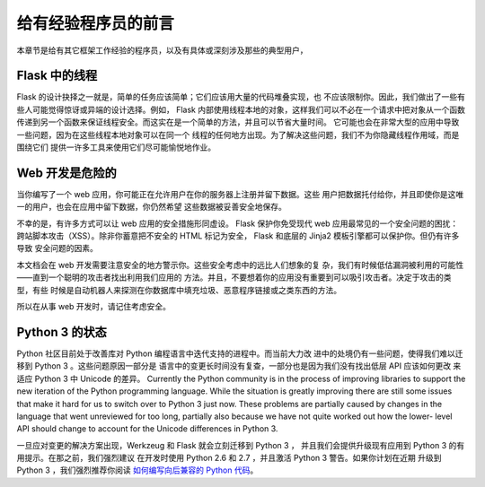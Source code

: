 .. _advanced_foreword:

给有经验程序员的前言
====================================

本章节是给有其它框架工作经验的程序员，以及有具体或深刻涉及那些的典型用户，

.. _thread-in-flask:

Flask 中的线程
----------------

Flask 的设计抉择之一就是，简单的任务应该简单；它们应该用大量的代码堆叠实现，也
不应该限制你。因此，我们做出了一些有些人可能觉得惊讶或异端的设计选择。例如，
Flask 内部使用线程本地的对象，这样我们可以不必在一个请求中把对象从一个函数
传递到另一个函数来保证线程安全。而这实在是一个简单的方法，并且可以节省大量时间。
它可能也会在非常大型的应用中导致一些问题，因为在这些线程本地对象可以在同一个
线程的任何地方出现。为了解决这些问题，我们不为你隐藏线程作用域，而是围绕它们
提供一许多工具来使用它们尽可能愉悦地作业。

.. _web-development-is-dangerous:

Web 开发是危险的
----------------------------

当你编写了一个 web 应用，你可能正在允许用户在你的服务器上注册并留下数据。这些
用户把数据托付给你，并且即使你是这唯一的用户，也会在应用中留下数据，你仍然希望
这些数据被妥善安全地保存。

不幸的是，有许多方式可以让 web 应用的安全措施形同虚设。 Flask 保护你免受现代
web 应用最常见的一个安全问题的困扰：跨站脚本攻击（XSS）。除非你蓄意把不安全的
HTML 标记为安全， Flask 和底层的 Jinja2 模板引擎都可以保护你。但仍有许多导致
安全问题的因素。

本文档会在 web 开发需要注意安全的地方警示你。这些安全考虑中的远比人们想象的复
杂，我们有时候低估漏洞被利用的可能性——直到一个聪明的攻击者找出利用我们应用的
方法。并且，不要想着你的应用没有重要到可以吸引攻击者。决定于攻击的类型，有些
时候是自动机器人来探测在你数据库中填充垃圾、恶意程序链接或之类东西的方法。

所以在从事 web 开发时，请记住考虑安全。

.. _the-status-of-python-3:

Python 3 的状态
----------------------

Python 社区目前处于改善库对 Python 编程语言中迭代支持的进程中。而当前大力改
进中的处境仍有一些问题，使得我们难以迁移到 Python 3 。这些问题原因一部分是
语言中的变更长时间没有复查，一部分也是因为我们没有找出低层 API 应该如何更改
来适应 Python 3 中 Unicode 的差异。
Currently the Python community is in the process of improving libraries to
support the new iteration of the Python programming language.  While the
situation is greatly improving there are still some issues that make it
hard for us to switch over to Python 3 just now.  These problems are
partially caused by changes in the language that went unreviewed for too
long, partially also because we have not quite worked out how the lower-
level API should change to account for the Unicode differences in Python 3.

一旦应对变更的解决方案出现，Werkzeug 和 Flask 就会立刻迁移到 Python 3 ，
并且我们会提供升级现有应用到 Python 3 的有用提示。在那之前，我们强烈建议
在开发时使用 Python 2.6 和 2.7 ，并且激活 Python 3 警告。如果你计划在近期
升级到 Python 3 ，我们强烈推荐你阅读
`如何编写向后兼容的 Python 代码 <http://lucumr.pocoo.org/2011/1/22/forwards-compatible-python/>`_。
